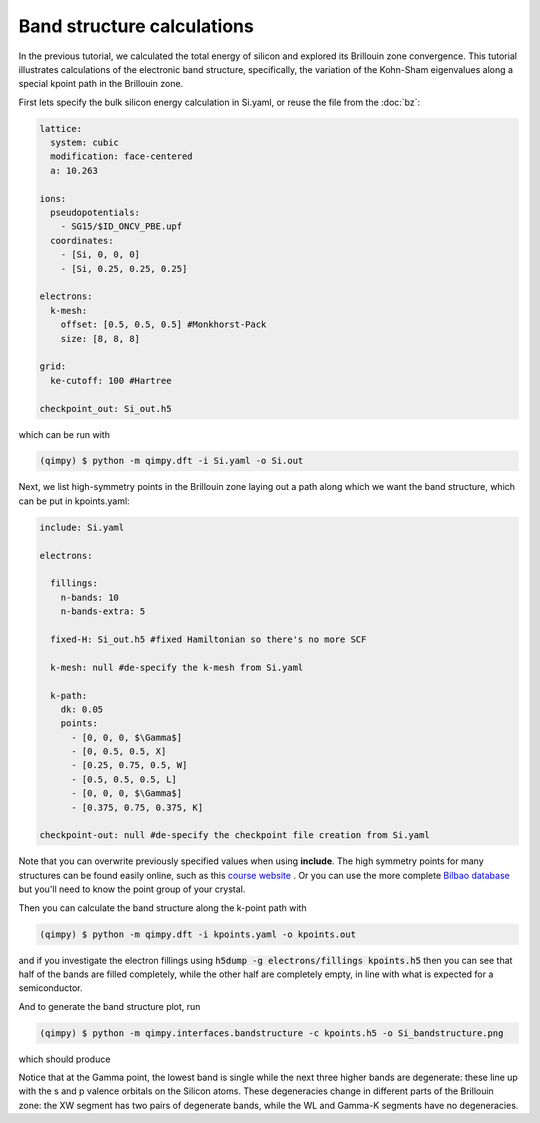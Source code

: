Band structure calculations
===========================

.. image:: Si_bandstructure.png

In the previous tutorial, we calculated the total energy of silicon and explored its Brillouin zone convergence. This tutorial illustrates calculations of the electronic band structure, specifically, the variation of the Kohn-Sham eigenvalues along a special kpoint path in the Brillouin zone.

First lets specify the bulk silicon energy calculation in Si.yaml, or reuse the file from the :doc:`bz`:

.. code-block:: yaml

  lattice:
    system: cubic
    modification: face-centered
    a: 10.263

  ions:
    pseudopotentials:
      - SG15/$ID_ONCV_PBE.upf
    coordinates:
      - [Si, 0, 0, 0]
      - [Si, 0.25, 0.25, 0.25]

  electrons:
    k-mesh:
      offset: [0.5, 0.5, 0.5] #Monkhorst-Pack
      size: [8, 8, 8]

  grid:
    ke-cutoff: 100 #Hartree

  checkpoint_out: Si_out.h5

which can be run with 

.. code-block:: bash

   (qimpy) $ python -m qimpy.dft -i Si.yaml -o Si.out

Next, we list high-symmetry points in the Brillouin zone laying out a path along which we want the band structure, which can be put in kpoints.yaml:

.. code-block:: yaml

  include: Si.yaml

  electrons:

    fillings:
      n-bands: 10
      n-bands-extra: 5

    fixed-H: Si_out.h5 #fixed Hamiltonian so there's no more SCF

    k-mesh: null #de-specify the k-mesh from Si.yaml
  
    k-path:
      dk: 0.05
      points:
        - [0, 0, 0, $\Gamma$]
        - [0, 0.5, 0.5, X]
        - [0.25, 0.75, 0.5, W]
        - [0.5, 0.5, 0.5, L]
        - [0, 0, 0, $\Gamma$]
        - [0.375, 0.75, 0.375, K]

  checkpoint-out: null #de-specify the checkpoint file creation from Si.yaml

Note that you can overwrite previously specified values when using **include**. The high symmetry points for many structures can be found easily online, such as this `course website <http://lampx.tugraz.at/~hadley/ss1/bzones/>`_ . Or you can use the more complete `Bilbao database <https://www.cryst.ehu.es/>`_ but you'll need to know the point group of your crystal. 

Then you can calculate the band structure along the k-point path with

.. code-block:: bash

   (qimpy) $ python -m qimpy.dft -i kpoints.yaml -o kpoints.out

and if you investigate the electron fillings using :code:`h5dump -g electrons/fillings kpoints.h5` then you can see that half of the bands are filled completely, while the other half are completely empty, in line with what is expected for a semiconductor. 

And to generate the band structure plot, run 

.. code-block:: bash

   (qimpy) $ python -m qimpy.interfaces.bandstructure -c kpoints.h5 -o Si_bandstructure.png

which should produce 

.. image:: Si_bandstructure.png 

Notice that at the Gamma point, the lowest band is single while the next three higher bands are degenerate: these line up with the s and p valence orbitals on the Silicon atoms. These degeneracies change in different parts of the Brillouin zone: the XW segment has two pairs of degenerate bands, while the WL and Gamma-K segments have no degeneracies.
